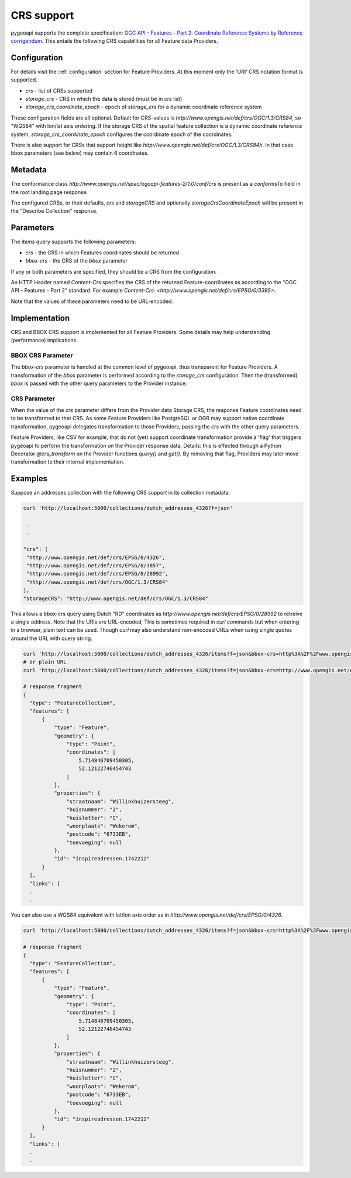 .. _crs:

CRS support
===========

pygeoapi supports the complete specification: `OGC API - Features - Part 2: Coordinate Reference Systems by Reference corrigendum`_.
This entails the following CRS capabilities for all Feature data Providers.

Configuration
-------------

For details visit the :ref:`configuration` section for Feature Providers. At this moment only the 'URI' CRS notation format is supported.


* `crs` - list of CRSs supported
* `storage_crs` - CRS in which the data is stored (must be in `crs` list)
* `storage_crs_coordinate_epoch` - epoch of `storage_crs` for a dynamic coordinate reference system


These configuration fields are all optional. Default for CRS-values is `http://www.opengis.net/def/crs/OGC/1.3/CRS84`, so "WGS84" with lon/lat axis ordering.
If the storage CRS of the spatial feature collection is a dynamic coordinate reference system,
`storage_crs_coordinate_epoch` configures the coordinate epoch of the coordinates.

There is also support for CRSs that support height like `http://www.opengis.net/def/crs/OGC/1.3/CRS84h`. In that case
bbox parameters (see below) may contain 6 coordinates.

Metadata
--------

The conformance class `http://www.opengis.net/spec/ogcapi-features-2/1.0/conf/crs` is present as a `conformsTo` field
in the root landing page response.

The configured CRSs, or their defaults, `crs` and `storageCRS` and optionally `storageCrsCoordinateEpoch` will be present in the "Describe Collection" response.

Parameters
----------

The `items` query supports the following parameters:

* `crs` - the CRS in which Features coordinates should be returned
* `bbox-crs` - the CRS of the `bbox` parameter

If any or both parameters are specified, they should be a CRS from the configuration.

An HTTP Header named `Content-Crs` specifies the CRS of the returned Feature-coordinates as
according to the "OGC API - Features - Part 2" standard. For example `Content-Crs: <http://www.opengis.net/def/crs/EPSG/0/3395>`.

Note that the values of these parameters need to be URL-encoded.

Implementation
--------------

CRS and BBOX CRS support is implemented for all Feature Providers. Some details may help understanding (performance) implications.

BBOX CRS Parameter
^^^^^^^^^^^^^^^^^^

The `bbox-crs` parameter is handled at the common level of pygeoapi, thus transparent for Feature Providers.
A transformation of the `bbox` parameter is performed
according to the `storage_crs` configuration. Then the (transformed) `bbox` is passed with the
other query parameters to the Provider instance.

CRS Parameter
^^^^^^^^^^^^^

When the value of the `crs` parameter differs from the Provider data Storage CRS, the response Feature coordinates
need to be transformed to that CRS. As some Feature Providers like PostgreSQL or OGR may support native
coordinate transformation, pygeoapi delegates transformation to those Providers, passing the `crs` with the other query parameters.

Feature Providers, like CSV for example, that do not (yet) support coordinate transformation provide a 'flag'
that triggers pygeoapi to perform the transformation on the Provider response data.
Details: this is effected through a Python Decorator `@crs_transform` on the Provider functions `query()` and  `get()`.
By removing that flag, Providers may later move transformation to their internal implementation.


Examples
--------

Suppose an addresses collection with the following CRS support in its collection metadata:

.. code-block:: bash


   curl 'http://localhost:5000/collections/dutch_addresses_4326?f=json'

    .
    .

   "crs": [
    "http://www.opengis.net/def/crs/EPSG/0/4326",
    "http://www.opengis.net/def/crs/EPSG/0/3857",
    "http://www.opengis.net/def/crs/EPSG/0/28992",
    "http://www.opengis.net/def/crs/OGC/1.3/CRS84"
   ],
   "storageCRS": "http://www.opengis.net/def/crs/OGC/1.3/CRS84"


This allows a bbox-crs query using Dutch "RD" coordinates as `http://www.opengis.net/def/crs/EPSG/0/28992` to retreive
a single address. Note that the URIs are URL-encoded,
This is sometimes required in `curl` commands but when entering in a browser, plain text can be used.
Though `curl` may also understand non-encoded URLs when using single quotes around the URL with query string.

.. code-block:: bash

  curl 'http://localhost:5000/collections/dutch_addresses_4326/items?f=json&bbox-crs=http%3A%2F%2Fwww.opengis.net%2Fdef%2Fcrs%2FEPSG%2F0%2F28992&bbox=177430,459268,177440,459278'
  # or plain URL
  curl 'http://localhost:5000/collections/dutch_addresses_4326/items?f=json&bbox-crs=http://www.opengis.net/def/crs/EPSG/0/28992&bbox=177430,459268,177440,459278'

  # response fragment
  {
    "type": "FeatureCollection",
    "features": [
        {
            "type": "Feature",
            "geometry": {
                "type": "Point",
                "coordinates": [
                    5.714846709450305,
                    52.12122746454743
                ]
            },
            "properties": {
                "straatnaam": "Willinkhuizersteeg",
                "huisnummer": "2",
                "huisletter": "C",
                "woonplaats": "Wekerom",
                "postcode": "6733EB",
                "toevoeging": null
            },
            "id": "inspireadressen.1742212"
        }
    ],
    "links": [
    .
    .

You can also use a WGS84 equivalent with lat/lon axis order as in `http://www.opengis.net/def/crs/EPSG/0/4326`.

.. code-block:: bash

  curl 'http://localhost:5000/collections/dutch_addresses_4326/items?f=json&bbox-crs=http%3A%2F%2Fwww.opengis.net%2Fdef%2Fcrs%2FEPSG%2F0%2F4326&bbox=52.12122,5.71484,52.12123,5.71486'

  # response fragment
  {
    "type": "FeatureCollection",
    "features": [
        {
            "type": "Feature",
            "geometry": {
                "type": "Point",
                "coordinates": [
                    5.714846709450305,
                    52.12122746454743
                ]
            },
            "properties": {
                "straatnaam": "Willinkhuizersteeg",
                "huisnummer": "2",
                "huisletter": "C",
                "woonplaats": "Wekerom",
                "postcode": "6733EB",
                "toevoeging": null
            },
            "id": "inspireadressen.1742212"
        }
    ],
    "links": [
    .
    .


.. _`OGC API - Features - Part 2: Coordinate Reference Systems by Reference corrigendum`: https://docs.opengeospatial.org/is/18-058r1/18-058r1.html
